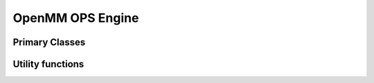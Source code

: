 .. _openmm:

.. module:: openpathsampling.engines.openmm

OpenMM OPS Engine
=================

Primary Classes
---------------

.. autosummary::
   :toctree: ../api/generated/

   Snapshot
   MDSnapshot
   Engine
   engine.OpenMMEngine
   topology.MDTrajTopology
..   topology.OpenMMSystemTopology


Utility functions
-----------------

.. autosummary::
   :toctree: ../api/generated/

   snapshot_from_pdb
   snapshot_from_testsystem
   trajectory_from_mdtraj
   empty_snapshot_from_openmm_topology
   to_openmm_topology
